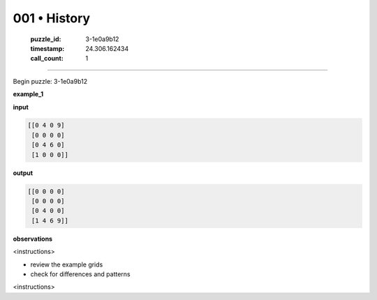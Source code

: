 001 • History
=============

   :puzzle_id: 3-1e0a9b12
   :timestamp: 24.306.162434
   :call_count: 1



====

Begin puzzle: 3-1e0a9b12

**example_1**

**input**


.. code-block::

    [[0 4 0 9]
     [0 0 0 0]
     [0 4 6 0]
     [1 0 0 0]]


.. image:: _images/000-example_1_input.png
   :alt: _images/000-example_1_input.png


**output**


.. code-block::

    [[0 0 0 0]
     [0 0 0 0]
     [0 4 0 0]
     [1 4 6 9]]


.. image:: _images/000-example_1_output.png
   :alt: _images/000-example_1_output.png


**observations**

<instructions>

- review the example grids

- check for differences and patterns

<\instructions>


.. seealso::

   - :doc:`001-prompt`
   - :doc:`001-response`

